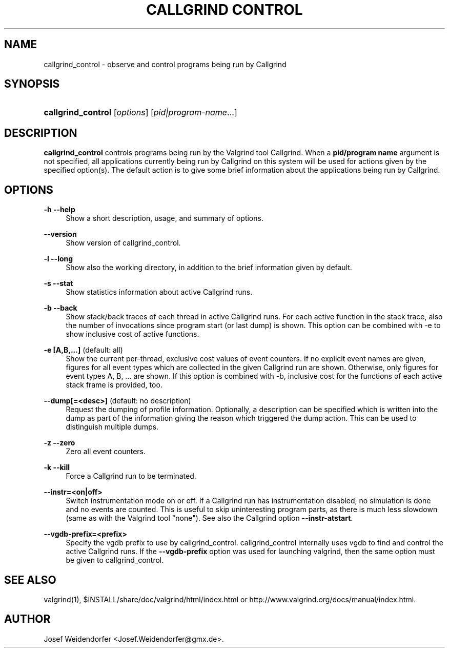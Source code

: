 '\" t
.\"     Title: Callgrind Control
.\"    Author: [see the "Author" section]
.\" Generator: DocBook XSL Stylesheets vsnapshot <http://docbook.sf.net/>
.\"      Date: 04/26/2024
.\"    Manual: callgrind_control
.\"    Source: Release 3.23.0
.\"  Language: English
.\"
.TH "CALLGRIND CONTROL" "1" "04/26/2024" "Release 3\&.23\&.0" "callgrind_control"
.\" -----------------------------------------------------------------
.\" * Define some portability stuff
.\" -----------------------------------------------------------------
.\" ~~~~~~~~~~~~~~~~~~~~~~~~~~~~~~~~~~~~~~~~~~~~~~~~~~~~~~~~~~~~~~~~~
.\" http://bugs.debian.org/507673
.\" http://lists.gnu.org/archive/html/groff/2009-02/msg00013.html
.\" ~~~~~~~~~~~~~~~~~~~~~~~~~~~~~~~~~~~~~~~~~~~~~~~~~~~~~~~~~~~~~~~~~
.ie \n(.g .ds Aq \(aq
.el       .ds Aq '
.\" -----------------------------------------------------------------
.\" * set default formatting
.\" -----------------------------------------------------------------
.\" disable hyphenation
.nh
.\" disable justification (adjust text to left margin only)
.ad l
.\" -----------------------------------------------------------------
.\" * MAIN CONTENT STARTS HERE *
.\" -----------------------------------------------------------------
.SH "NAME"
callgrind_control \- observe and control programs being run by Callgrind
.SH "SYNOPSIS"
.HP \w'\fBcallgrind_control\fR\ 'u
\fBcallgrind_control\fR [\fIoptions\fR] [\fIpid|program\-name\fR...]
.SH "DESCRIPTION"
.PP
\fBcallgrind_control\fR
controls programs being run by the Valgrind tool Callgrind\&. When a
\fBpid/program name\fR
argument is not specified, all applications currently being run by Callgrind on this system will be used for actions given by the specified option(s)\&. The default action is to give some brief information about the applications being run by Callgrind\&.
.SH "OPTIONS"
.PP
\fB\-h \-\-help\fR
.RS 4
Show a short description, usage, and summary of options\&.
.RE
.PP
\fB\-\-version\fR
.RS 4
Show version of callgrind_control\&.
.RE
.PP
\fB\-l \-\-long\fR
.RS 4
Show also the working directory, in addition to the brief information given by default\&.
.RE
.PP
\fB\-s \-\-stat\fR
.RS 4
Show statistics information about active Callgrind runs\&.
.RE
.PP
\fB\-b \-\-back\fR
.RS 4
Show stack/back traces of each thread in active Callgrind runs\&. For each active function in the stack trace, also the number of invocations since program start (or last dump) is shown\&. This option can be combined with \-e to show inclusive cost of active functions\&.
.RE
.PP
\fB\-e [A,B,\&.\&.\&.] \fR (default: all)
.RS 4
Show the current per\-thread, exclusive cost values of event counters\&. If no explicit event names are given, figures for all event types which are collected in the given Callgrind run are shown\&. Otherwise, only figures for event types A, B, \&.\&.\&. are shown\&. If this option is combined with \-b, inclusive cost for the functions of each active stack frame is provided, too\&.
.RE
.PP
\fB\-\-dump[=<desc>] \fR (default: no description)
.RS 4
Request the dumping of profile information\&. Optionally, a description can be specified which is written into the dump as part of the information giving the reason which triggered the dump action\&. This can be used to distinguish multiple dumps\&.
.RE
.PP
\fB\-z \-\-zero\fR
.RS 4
Zero all event counters\&.
.RE
.PP
\fB\-k \-\-kill\fR
.RS 4
Force a Callgrind run to be terminated\&.
.RE
.PP
\fB\-\-instr=<on|off>\fR
.RS 4
Switch instrumentation mode on or off\&. If a Callgrind run has instrumentation disabled, no simulation is done and no events are counted\&. This is useful to skip uninteresting program parts, as there is much less slowdown (same as with the Valgrind tool "none")\&. See also the Callgrind option
\fB\-\-instr\-atstart\fR\&.
.RE
.PP
\fB\-\-vgdb\-prefix=<prefix>\fR
.RS 4
Specify the vgdb prefix to use by callgrind_control\&. callgrind_control internally uses vgdb to find and control the active Callgrind runs\&. If the
\fB\-\-vgdb\-prefix\fR
option was used for launching valgrind, then the same option must be given to callgrind_control\&.
.RE
.SH "SEE ALSO"
.PP
valgrind(1),
$INSTALL/share/doc/valgrind/html/index\&.html
or
http://www\&.valgrind\&.org/docs/manual/index\&.html\&.
.SH "AUTHOR"
.PP
Josef Weidendorfer <Josef\&.Weidendorfer@gmx\&.de>\&.
